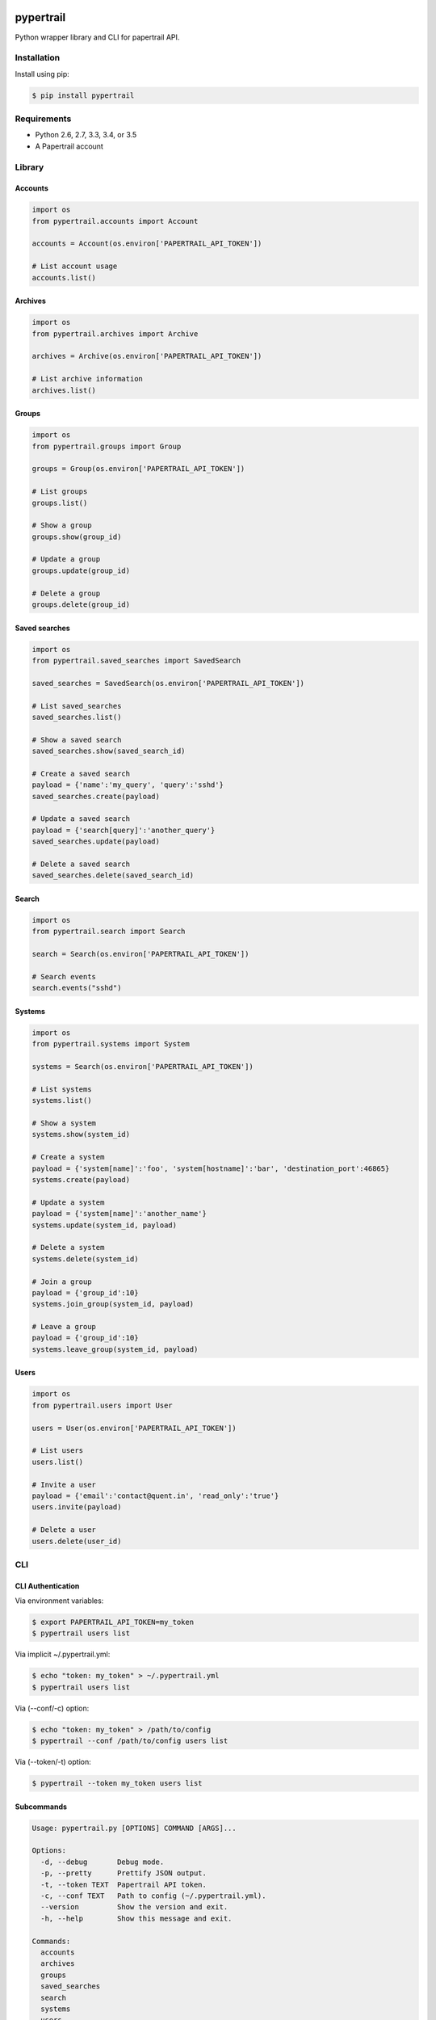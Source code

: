 pypertrail
==========

|pypi| |travis| |doc| |pyup|

Python wrapper library and CLI for papertrail API.

Installation
------------

Install using pip:

.. code:: bash

    $ pip install pypertrail

Requirements
------------

- Python 2.6, 2.7, 3.3, 3.4, or 3.5
- A Papertrail account

Library
-------

Accounts
~~~~~~~~

.. code:: python

    import os
    from pypertrail.accounts import Account

    accounts = Account(os.environ['PAPERTRAIL_API_TOKEN'])

    # List account usage
    accounts.list()

Archives
~~~~~~~~

.. code:: python

    import os
    from pypertrail.archives import Archive

    archives = Archive(os.environ['PAPERTRAIL_API_TOKEN'])

    # List archive information
    archives.list()

Groups
~~~~~~

.. code:: python

    import os
    from pypertrail.groups import Group

    groups = Group(os.environ['PAPERTRAIL_API_TOKEN'])

    # List groups
    groups.list()

    # Show a group
    groups.show(group_id)

    # Update a group
    groups.update(group_id)

    # Delete a group
    groups.delete(group_id)

Saved searches
~~~~~~~~~~~~~~

.. code:: python

    import os
    from pypertrail.saved_searches import SavedSearch

    saved_searches = SavedSearch(os.environ['PAPERTRAIL_API_TOKEN'])

    # List saved_searches
    saved_searches.list()

    # Show a saved search
    saved_searches.show(saved_search_id)

    # Create a saved search
    payload = {'name':'my_query', 'query':'sshd'}
    saved_searches.create(payload)

    # Update a saved search
    payload = {'search[query]':'another_query'}
    saved_searches.update(payload)

    # Delete a saved search
    saved_searches.delete(saved_search_id)

Search
~~~~~~~~~~~~~~

.. code:: python

    import os
    from pypertrail.search import Search

    search = Search(os.environ['PAPERTRAIL_API_TOKEN'])

    # Search events
    search.events("sshd")

Systems
~~~~~~

.. code:: python

    import os
    from pypertrail.systems import System

    systems = Search(os.environ['PAPERTRAIL_API_TOKEN'])

    # List systems
    systems.list()

    # Show a system
    systems.show(system_id)

    # Create a system
    payload = {'system[name]':'foo', 'system[hostname]':'bar', 'destination_port':46865}
    systems.create(payload)

    # Update a system
    payload = {'system[name]':'another_name'}
    systems.update(system_id, payload)

    # Delete a system
    systems.delete(system_id)

    # Join a group
    payload = {'group_id':10}
    systems.join_group(system_id, payload)

    # Leave a group
    payload = {'group_id':10}
    systems.leave_group(system_id, payload)

Users
~~~~~

.. code:: python

    import os
    from pypertrail.users import User

    users = User(os.environ['PAPERTRAIL_API_TOKEN'])

    # List users
    users.list()

    # Invite a user
    payload = {'email':'contact@quent.in', 'read_only':'true'}
    users.invite(payload)

    # Delete a user
    users.delete(user_id)

CLI
---

CLI Authentication
~~~~~~~~~~~~~~~~~~

Via environment variables:

.. code:: bash

    $ export PAPERTRAIL_API_TOKEN=my_token
    $ pypertrail users list

Via implicit ~/.pypertrail.yml:

.. code:: bash

    $ echo "token: my_token" > ~/.pypertrail.yml
    $ pypertrail users list

Via (--conf/-c) option:

.. code:: bash

    $ echo "token: my_token" > /path/to/config
    $ pypertrail --conf /path/to/config users list

Via (--token/-t) option:

.. code:: bash

    $ pypertrail --token my_token users list

Subcommands
~~~~~~~~~~~

.. code:: plain

    Usage: pypertrail.py [OPTIONS] COMMAND [ARGS]...

    Options:
      -d, --debug       Debug mode.
      -p, --pretty      Prettify JSON output.
      -t, --token TEXT  Papertrail API token.
      -c, --conf TEXT   Path to config (~/.pypertrail.yml).
      --version         Show the version and exit.
      -h, --help        Show this message and exit.

    Commands:
      accounts
      archives
      groups
      saved_searches
      search
      systems
      users

Accounts
~~~~~~~~

.. code:: plain

    Usage: papertrail.py accounts [OPTIONS] COMMAND [ARGS]...

    Options:
      -h, --help  Show this message and exit.

    Commands:
      list  List account usage

Examples:

.. code:: bash

    $ pypertrail --pretty accounts list


Archives
~~~~~~~~

.. code:: plain

    Usage: papertrail.py archives [OPTIONS] COMMAND [ARGS]...

    Options:
      -h, --help  Show this message and exit.

    Commands:
      list  List archive information

Examples:

.. code:: bash

    $ pypertrail --pretty archives list

Saved searches
~~~~~~~~~~~~~~

.. code:: plain

    Usage: cli.py saved_searches [OPTIONS] COMMAND [ARGS]...

    Options:
      -h, --help  Show this message and exit.

    Commands:
      create  Create a saved search
      delete  Delete a saved search
      list    List saved_searches
      show    Show a saved search
      update  Update a saved search

Examples:

.. code:: bash

    $ pypertrail saved_searches create --payload '{"search[name]":"foo", "search[query]":"bar"}'
    $ pypertrail saved_searches delete 1
    $ pypertrail saved_searches list
    $ pypertrail saved_searches show 1
    $ pypertrail saved_searches update 1 --payload '{"search[query]":"another_query"}'


Groups
~~~~~~

.. code:: plain

    Usage: papertrail.py groups [OPTIONS] COMMAND [ARGS]...

    Options:
    -h, --help  Show this message and exit.

    Commands:
    delete  Delete a group
    list    List groups
    show    Show a group
    update  Update a group

Examples:

.. code:: bash

    $ pypertrail groups delete 1
    $ pypertrail groups list
    $ pypertrail groups show 1
    $ pypertrail groups update 1 --payload '{"group[name]":"another_name"}'


Search
~~~~~~

.. code:: plain

    Usage: papertrail.py search events [OPTIONS]

      Search events

    Options:
      -q, --query TEXT                Terms to query.
      -s, --system INTEGER            System to search.
      -g, --group INTEGER             Group to search.
      -e, --min-time INTEGER          Earliest time to search from.
      -l, --max-time INTEGER          Latest time to search from.
      -f, --follow                    Continue running and printing new events
                                      (off).
      -d, --delay INTEGER             Delay between refresh (5).
      -j, --json                      Output raw JSON data (off).
      -c, --color [program|system|all|off]
                                      Attribute(s) to colorize based on (program).
      -h, --help                      Show this message and exit.

Examples:

.. code:: bash

    $ pypertrail search events
    $ pypertrail search events --follow
    $ pypertrail search events --follow --color program
    $ pypertrail search events --follow --query sshd
    $ pypertrail search events --follow --json

Systems
~~~~~~~

.. code:: plain

    Usage: papertrail.py systems [OPTIONS] COMMAND [ARGS]...

    Options:
      -h, --help  Show this message and exit.

    Commands:
      create       Create a saved search
      delete       Delete a system
      join_group   Join a group
      leave_group  Leave a group
      list         List systems
      show         Show a system
      update       Update a system

Examples:

.. code:: bash

    $ pypertrail systems create --payload '{"system[name]":"foo", "system[hostname]":"bar", "destination_port":46865}'
    $ pypertrail systems delete 1
    $ pypertrail systems join_group 1 --payload '{"group_id":10}'
    $ pypertrail systems leave_group 1 --payload '{"group_id":10}'
    $ pypertrail systems list
    $ pypertrail systems show 1
    $ pypertrail systems update 1 --payload '{"system[name]":"another_name"}'

Users
~~~~~

.. code:: plain

    Usage: papertrail.py users [OPTIONS] COMMAND [ARGS]...

    Options:
      -h, --help  Show this message and exit.

    Commands:
      delete  Delete a user
      invite  Invite a user
      list    List users

Examples:

.. code:: bash

    $ pypertrail users delete 1
    $ pypertrail users invite --payload '{"email":"contact@quent.in", "read_only":true}'
    $ pypertrail users list

Documentation
=============

- https://pypertrail.readthedocs.io
- http://help.papertrailapp.com/kb/how-it-works/http-api

History
=======

View the `changelog`_

Authors
=======

-  `Quentin Rousseau`_

License
=======

.. code:: plain

    Copyright (c) 2016 Quentin Rousseau <contact@quent.in>

    Permission is hereby granted, free of charge, to any person
    obtaining a copy of this software and associated documentation
    files (the "Software"), to deal in the Software without
    restriction, including without limitation the rights to use,
    copy, modify, merge, publish, distribute, sublicense, and/or sell
    copies of the Software, and to permit persons to whom the
    Software is furnished to do so, subject to the following
    conditions:

    The above copyright notice and this permission notice shall be
    included in all copies or substantial portions of the Software.

    THE SOFTWARE IS PROVIDED "AS IS", WITHOUT WARRANTY OF ANY KIND,
    EXPRESS OR IMPLIED, INCLUDING BUT NOT LIMITED TO THE WARRANTIES
    OF MERCHANTABILITY, FITNESS FOR A PARTICULAR PURPOSE AND
    NONINFRINGEMENT. IN NO EVENT SHALL THE AUTHORS OR COPYRIGHT
    HOLDERS BE LIABLE FOR ANY CLAIM, DAMAGES OR OTHER LIABILITY,
    WHETHER IN AN ACTION OF CONTRACT, TORT OR OTHERWISE, ARISING
    FROM, OUT OF OR IN CONNECTION WITH THE SOFTWARE OR THE USE OR
    OTHER DEALINGS IN THE SOFTWARE.

.. _changelog: https://github.com/kwent/pypertrail/blob/master/HISTORY.rst
.. _Quentin Rousseau: https://github.com/kwent

.. |pypi| image:: https://img.shields.io/pypi/v/pypertrail.svg
   :target: https://pypi.python.org/pypi/pypertrail
.. |travis| image:: https://img.shields.io/travis/kwent/pypertrail.svg
   :target: https://travis-ci.org/kwent/pypertrail
.. |doc| image:: https://readthedocs.org/projects/pypertrail/badge/?version=latest
   :target: https://pypertrail.readthedocs.io/en/latest/?badge=latest
.. |pyup| image:: https://pyup.io/repos/github/kwent/pypertrail/shield.svg
   :target: https://pyup.io/repos/github/kwent/pypertrail/
